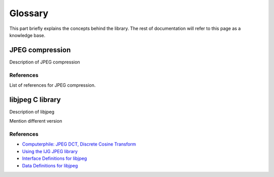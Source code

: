 Glossary
===================================

This part briefly explains the concepts behind the library.
The rest of documentation will refer to this page as a knowledge base.

JPEG compression
----------------

Description of JPEG compression

References
""""""""""

List of references for JPEG compression.

libjpeg C library
-----------------

Description of libjpeg

Mention different version

References
""""""""""

* `Computerphile: JPEG DCT, Discrete Cosine Transform <https://www.youtube.com/watch?v=Q2aEzeMDHMA&ab_channel=Computerphile>`_
* `Using the IJG JPEG library <https://freedesktop.org/wiki/Software/libjpeg/>`_
* `Interface Definitions for libjpeg <https://refspecs.linuxbase.org/LSB_3.1.0/LSB-Desktop-generic/LSB-Desktop-generic/libjpegman.html>`_
* `Data Definitions for libjpeg <https://refspecs.linuxbase.org/LSB_3.1.0/LSB-Desktop-generic/LSB-Desktop-generic/libjpeg-ddefs.html>`_

